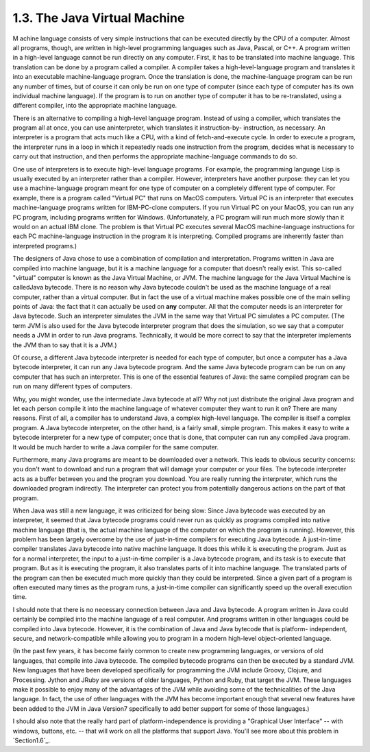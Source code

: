 
1.3. The Java Virtual Machine
-----------------------------



M achine language consists of very simple instructions that can be
executed directly by the CPU of a computer. Almost all programs,
though, are written in high-level programming languages such as Java,
Pascal, or C++. A program written in a high-level language cannot be
run directly on any computer. First, it has to be translated into
machine language. This translation can be done by a program called a
compiler. A compiler takes a high-level-language program and
translates it into an executable machine-language program. Once the
translation is done, the machine-language program can be run any
number of times, but of course it can only be run on one type of
computer (since each type of computer has its own individual machine
language). If the program is to run on another type of computer it has
to be re-translated, using a different compiler, into the appropriate
machine language.

There is an alternative to compiling a high-level language program.
Instead of using a compiler, which translates the program all at once,
you can use aninterpreter, which translates it instruction-by-
instruction, as necessary. An interpreter is a program that acts much
like a CPU, with a kind of fetch-and-execute cycle. In order to
execute a program, the interpreter runs in a loop in which it
repeatedly reads one instruction from the program, decides what is
necessary to carry out that instruction, and then performs the
appropriate machine-language commands to do so.

One use of interpreters is to execute high-level language programs.
For example, the programming language Lisp is usually executed by an
interpreter rather than a compiler. However, interpreters have another
purpose: they can let you use a machine-language program meant for one
type of computer on a completely different type of computer. For
example, there is a program called "Virtual PC" that runs on MacOS
computers. Virtual PC is an interpreter that executes machine-language
programs written for IBM-PC-clone computers. If you run Virtual PC on
your MacOS, you can run any PC program, including programs written for
Windows. (Unfortunately, a PC program will run much more slowly than
it would on an actual IBM clone. The problem is that Virtual PC
executes several MacOS machine-language instructions for each PC
machine-language instruction in the program it is interpreting.
Compiled programs are inherently faster than interpreted programs.)




The designers of Java chose to use a combination of compilation and
interpretation. Programs written in Java are compiled into machine
language, but it is a machine language for a computer that doesn't
really exist. This so-called "virtual" computer is known as the Java
Virtual Machine, or JVM. The machine language for the Java Virtual
Machine is calledJava bytecode. There is no reason why Java bytecode
couldn't be used as the machine language of a real computer, rather
than a virtual computer. But in fact the use of a virtual machine
makes possible one of the main selling points of Java: the fact that
it can actually be used on **any** computer. All that the computer
needs is an interpreter for Java bytecode. Such an interpreter
simulates the JVM in the same way that Virtual PC simulates a PC
computer. (The term JVM is also used for the Java bytecode interpreter
program that does the simulation, so we say that a computer needs a
JVM in order to run Java programs. Technically, it would be more
correct to say that the interpreter implements the JVM than to say
that it is a JVM.)

Of course, a different Java bytecode interpreter is needed for each
type of computer, but once a computer has a Java bytecode interpreter,
it can run any Java bytecode program. And the same Java bytecode
program can be run on any computer that has such an interpreter. This
is one of the essential features of Java: the same compiled program
can be run on many different types of computers.



Why, you might wonder, use the intermediate Java bytecode at all? Why
not just distribute the original Java program and let each person
compile it into the machine language of whatever computer they want to
run it on? There are many reasons. First of all, a compiler has to
understand Java, a complex high-level language. The compiler is itself
a complex program. A Java bytecode interpreter, on the other hand, is
a fairly small, simple program. This makes it easy to write a bytecode
interpreter for a new type of computer; once that is done, that
computer can run any compiled Java program. It would be much harder to
write a Java compiler for the same computer.

Furthermore, many Java programs are meant to be downloaded over a
network. This leads to obvious security concerns: you don't want to
download and run a program that will damage your computer or your
files. The bytecode interpreter acts as a buffer between you and the
program you download. You are really running the interpreter, which
runs the downloaded program indirectly. The interpreter can protect
you from potentially dangerous actions on the part of that program.

When Java was still a new language, it was criticized for being slow:
Since Java bytecode was executed by an interpreter, it seemed that
Java bytecode programs could never run as quickly as programs compiled
into native machine language (that is, the actual machine language of
the computer on which the program is running). However, this problem
has been largely overcome by the use of just-in-time compilers for
executing Java bytecode. A just-in-time compiler translates Java
bytecode into native machine language. It does this while it is
executing the program. Just as for a normal interpreter, the input to
a just-in-time compiler is a Java bytecode program, and its task is to
execute that program. But as it is executing the program, it also
translates parts of it into machine language. The translated parts of
the program can then be executed much more quickly than they could be
interpreted. Since a given part of a program is often executed many
times as the program runs, a just-in-time compiler can significantly
speed up the overall execution time.

I should note that there is no necessary connection between Java and
Java bytecode. A program written in Java could certainly be compiled
into the machine language of a real computer. And programs written in
other languages could be compiled into Java bytecode. However, it is
the combination of Java and Java bytecode that is platform-
independent, secure, and network-compatible while allowing you to
program in a modern high-level object-oriented language.

(In the past few years, it has become fairly common to create new
programming languages, or versions of old languages, that compile into
Java bytecode. The compiled bytecode programs can then be executed by
a standard JVM. New languages that have been developed specifically
for programming the JVM include Groovy, Clojure, and Processing.
Jython and JRuby are versions of older languages, Python and Ruby,
that target the JVM. These languages make it possible to enjoy many of
the advantages of the JVM while avoiding some of the technicalities of
the Java language. In fact, the use of other languages with the JVM
has become important enough that several new features have been added
to the JVM in Java Version7 specifically to add better support for
some of those languages.)




I should also note that the really hard part of platform-independence
is providing a "Graphical User Interface" -- with windows, buttons,
etc. -- that will work on all the platforms that support Java. You'll
see more about this problem in `Section1.6`_.



